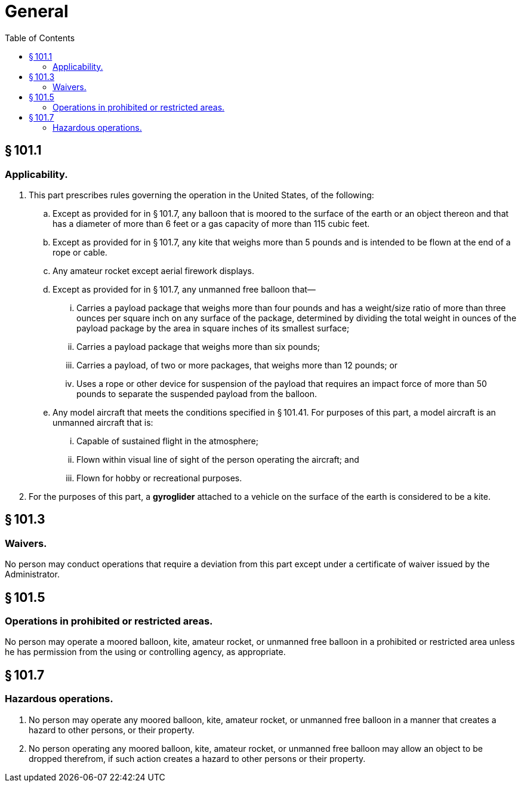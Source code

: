 # General
:toc:

## § 101.1

### Applicability.

. This part prescribes rules governing the operation in the United States, of the following:
.. Except as provided for in § 101.7, any balloon that is moored to the surface of the earth or an object thereon and that has a diameter of more than 6 feet or a gas capacity of more than 115 cubic feet.
.. Except as provided for in § 101.7, any kite that weighs more than 5 pounds and is intended to be flown at the end of a rope or cable.
.. Any amateur rocket except aerial firework displays.
.. Except as provided for in § 101.7, any unmanned free balloon that—
... Carries a payload package that weighs more than four pounds and has a weight/size ratio of more than three ounces per square inch on any surface of the package, determined by dividing the total weight in ounces of the payload package by the area in square inches of its smallest surface;
... Carries a payload package that weighs more than six pounds;
... Carries a payload, of two or more packages, that weighs more than 12 pounds; or
... Uses a rope or other device for suspension of the payload that requires an impact force of more than 50 pounds to separate the suspended payload from the balloon.
.. Any model aircraft that meets the conditions specified in § 101.41. For purposes of this part, a model aircraft is an unmanned aircraft that is:
... Capable of sustained flight in the atmosphere;
... Flown within visual line of sight of the person operating the aircraft; and
... Flown for hobby or recreational purposes.
. For the purposes of this part, a *gyroglider* attached to a vehicle on the surface of the earth is considered to be a kite.

## § 101.3

### Waivers.

No person may conduct operations that require a deviation from this part except under a certificate of waiver issued by the Administrator.

## § 101.5

### Operations in prohibited or restricted areas.

No person may operate a moored balloon, kite, amateur rocket, or unmanned free balloon in a prohibited or restricted area unless he has permission from the using or controlling agency, as appropriate.

## § 101.7

### Hazardous operations.

. No person may operate any moored balloon, kite, amateur rocket, or unmanned free balloon in a manner that creates a hazard to other persons, or their property.
. No person operating any moored balloon, kite, amateur rocket, or unmanned free balloon may allow an object to be dropped therefrom, if such action creates a hazard to other persons or their property.

